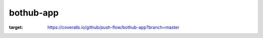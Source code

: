 bothub-app
==========
.. image:: https://coveralls.io/repos/github/push-flow/bothub-app/badge.svg?branch=master
:target: https://coveralls.io/github/push-flow/bothub-app?branch=master
